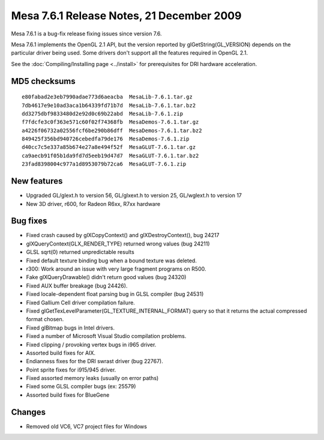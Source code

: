 Mesa 7.6.1 Release Notes, 21 December 2009
==========================================

Mesa 7.6.1 is a bug-fix release fixing issues since version 7.6.

Mesa 7.6.1 implements the OpenGL 2.1 API, but the version reported by
glGetString(GL_VERSION) depends on the particular driver being used.
Some drivers don't support all the features required in OpenGL 2.1.

See the :doc:`Compiling/Installing page <../install>` for
prerequisites for DRI hardware acceleration.

MD5 checksums
-------------

::

   e80fabad2e3eb7990adae773d6aeacba  MesaLib-7.6.1.tar.gz
   7db4617e9e10ad3aca1b64339fd71b7d  MesaLib-7.6.1.tar.bz2
   dd3275dbf9833480d2e92d0c69b22abd  MesaLib-7.6.1.zip
   f7fdcfe3c0f363e571c60f02f74368fb  MesaDemos-7.6.1.tar.gz
   a4226f06732a02556fcf6be290b86dff  MesaDemos-7.6.1.tar.bz2
   849425f356bd940726cebedfa79de176  MesaDemos-7.6.1.zip
   d40cc7c5e337a85b674e27a8e494f52f  MesaGLUT-7.6.1.tar.gz
   ca9aecb91f05b1da9fd7d5eeb19d47d7  MesaGLUT-7.6.1.tar.bz2
   23fad8398004c977a1d8953079b72ca6  MesaGLUT-7.6.1.zip

New features
------------

-  Upgraded GL/glext.h to version 56, GL/glxext.h to version 25,
   GL/wglext.h to version 17
-  New 3D driver, r600, for Radeon R6xx, R7xx hardware

Bug fixes
---------

-  Fixed crash caused by glXCopyContext() and glXDestroyContext(), bug
   24217
-  glXQueryContext(GLX_RENDER_TYPE) returned wrong values (bug 24211)
-  GLSL sqrt(0) returned unpredictable results
-  Fixed default texture binding bug when a bound texture was deleted.
-  r300: Work around an issue with very large fragment programs on R500.
-  Fake glXQueryDrawable() didn't return good values (bug 24320)
-  Fixed AUX buffer breakage (bug 24426).
-  Fixed locale-dependent float parsing bug in GLSL compiler (bug 24531)
-  Fixed Gallium Cell driver compilation failure.
-  Fixed glGetTexLevelParameter(GL_TEXTURE_INTERNAL_FORMAT) query so
   that it returns the actual compressed format chosen.
-  Fixed glBitmap bugs in Intel drivers.
-  Fixed a number of Microsoft Visual Studio compilation problems.
-  Fixed clipping / provoking vertex bugs in i965 driver.
-  Assorted build fixes for AIX.
-  Endianness fixes for the DRI swrast driver (bug 22767).
-  Point sprite fixes for i915/945 driver.
-  Fixed assorted memory leaks (usually on error paths)
-  Fixed some GLSL compiler bugs (ex: 25579)
-  Assorted build fixes for BlueGene

Changes
-------

-  Removed old VC6, VC7 project files for Windows
